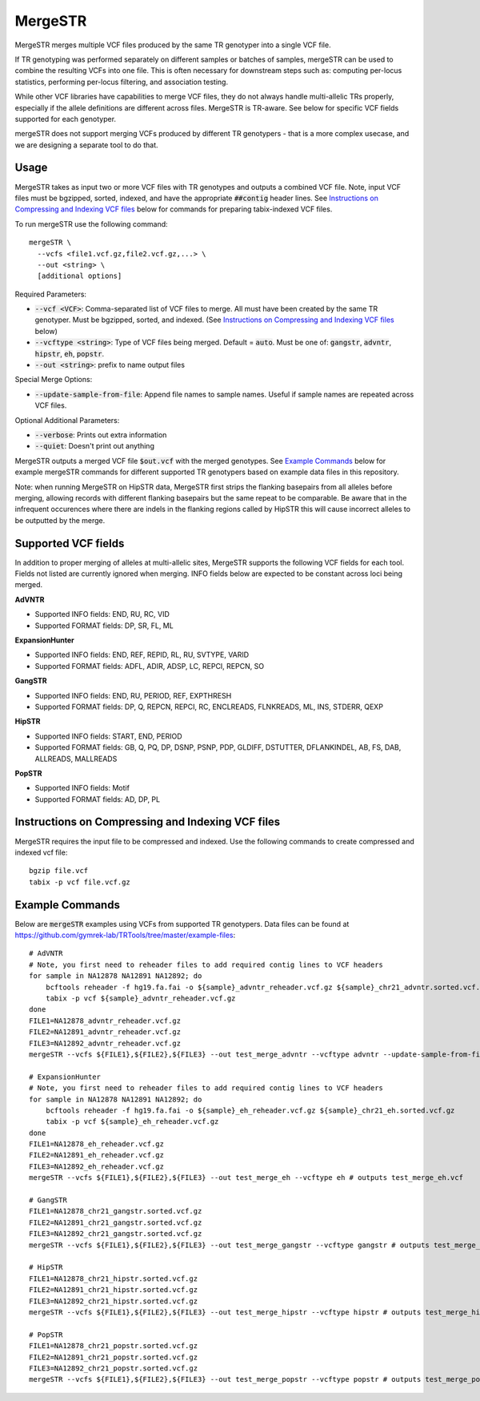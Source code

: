 .. overview_directive
.. |mergeSTR overview| replace:: MergeSTR merges multiple VCF files produced by the same TR genotyper into a single VCF file.
.. overview_directive_done

MergeSTR
========

|mergeSTR overview|

If TR genotyping was performed separately on different samples or batches of samples, mergeSTR can be used to combine the resulting VCFs into one file. This is often necessary for downstream steps such as: computing per-locus statistics, performing per-locus filtering, and association testing.

While other VCF libraries have capabilities to merge VCF files, they do not always handle multi-allelic TRs properly, especially if the allele definitions are different across files. MergeSTR is TR-aware. See below for specific VCF fields supported for each genotyper.

mergeSTR does not support merging VCFs produced by different TR genotypers - that is a more complex usecase, and we are designing a separate tool to do that.

Usage
-----
MergeSTR takes as input two or more VCF files with TR genotypes and outputs a combined VCF file. Note, input VCF files must be bgzipped, sorted, indexed, and have the appropriate :code:`##contig` header lines. See `Instructions on Compressing and Indexing VCF files`_ below for commands for preparing tabix-indexed VCF files.

To run mergeSTR use the following command::

	mergeSTR \
  	  --vcfs <file1.vcf.gz,file2.vcf.gz,...> \
  	  --out <string> \
  	  [additional options]

Required Parameters:

* :code:`--vcf <VCF>`: Comma-separated list of VCF files to merge. All must have been created by the same TR genotyper. Must be bgzipped, sorted, and indexed. (See `Instructions on Compressing and Indexing VCF files`_ below)
* :code:`--vcftype <string>`: Type of VCF files being merged. Default = :code:`auto`. Must be one of: :code:`gangstr`, :code:`advntr`, :code:`hipstr`, :code:`eh`, :code:`popstr`.
* :code:`--out <string>`: prefix to name output files

Special Merge Options:

* :code:`--update-sample-from-file`: Append file names to sample names. Useful if sample names are repeated across VCF files.

Optional Additional Parameters:

* :code:`--verbose`: Prints out extra information
* :code:`--quiet`: Doesn't print out anything

MergeSTR outputs a merged VCF file :code:`$out.vcf` with the merged genotypes. See `Example Commands`_ below for example mergeSTR commands for different supported TR genotypers based on example data files in this repository.

Note: when running MergeSTR on HipSTR data, MergeSTR first strips the flanking basepairs from all alleles before merging, allowing records with different flanking basepairs but the same repeat to be comparable.
Be aware that in the infrequent occurences where there are indels in the flanking regions called by HipSTR this will cause incorrect alleles to be outputted by the merge.

Supported VCF fields
--------------------

In addition to proper merging of alleles at multi-allelic sites, MergeSTR supports the following VCF fields for each tool. Fields not listed are currently ignored when merging. INFO fields below are expected to be constant across loci being merged.

**AdVNTR**

* Supported INFO fields: END, RU, RC, VID
* Supported FORMAT fields: DP, SR, FL, ML

**ExpansionHunter**

* Supported INFO fields: END, REF, REPID, RL, RU, SVTYPE, VARID
* Supported FORMAT fields: ADFL, ADIR, ADSP, LC, REPCI, REPCN, SO

**GangSTR**

* Supported INFO fields: END, RU, PERIOD, REF, EXPTHRESH
* Supported FORMAT fields: DP, Q, REPCN, REPCI, RC, ENCLREADS, FLNKREADS, ML, INS, STDERR, QEXP

**HipSTR**

* Supported INFO fields: START, END, PERIOD
* Supported FORMAT fields: GB, Q, PQ, DP, DSNP, PSNP, PDP, GLDIFF, DSTUTTER, DFLANKINDEL, AB, FS, DAB, ALLREADS, MALLREADS

**PopSTR**

* Supported INFO fields: Motif
* Supported FORMAT fields: AD, DP, PL

Instructions on Compressing and Indexing VCF files
--------------------------------------------------
MergeSTR requires the input file to be compressed and indexed. Use the following commands to create compressed and indexed vcf file::

  bgzip file.vcf
  tabix -p vcf file.vcf.gz

Example Commands
----------------

Below are :code:`mergeSTR` examples using VCFs from supported TR genotypers. Data files can be found at https://github.com/gymrek-lab/TRTools/tree/master/example-files::

  # AdVNTR
  # Note, you first need to reheader files to add required contig lines to VCF headers
  for sample in NA12878 NA12891 NA12892; do
      bcftools reheader -f hg19.fa.fai -o ${sample}_advntr_reheader.vcf.gz ${sample}_chr21_advntr.sorted.vcf.gz
      tabix -p vcf ${sample}_advntr_reheader.vcf.gz
  done
  FILE1=NA12878_advntr_reheader.vcf.gz
  FILE2=NA12891_advntr_reheader.vcf.gz
  FILE3=NA12892_advntr_reheader.vcf.gz
  mergeSTR --vcfs ${FILE1},${FILE2},${FILE3} --out test_merge_advntr --vcftype advntr --update-sample-from-file # outputs test_merge_advntr.vcf

  # ExpansionHunter
  # Note, you first need to reheader files to add required contig lines to VCF headers
  for sample in NA12878 NA12891 NA12892; do 
      bcftools reheader -f hg19.fa.fai -o ${sample}_eh_reheader.vcf.gz ${sample}_chr21_eh.sorted.vcf.gz
      tabix -p vcf ${sample}_eh_reheader.vcf.gz
  done
  FILE1=NA12878_eh_reheader.vcf.gz
  FILE2=NA12891_eh_reheader.vcf.gz
  FILE3=NA12892_eh_reheader.vcf.gz
  mergeSTR --vcfs ${FILE1},${FILE2},${FILE3} --out test_merge_eh --vcftype eh # outputs test_merge_eh.vcf

  # GangSTR
  FILE1=NA12878_chr21_gangstr.sorted.vcf.gz
  FILE2=NA12891_chr21_gangstr.sorted.vcf.gz
  FILE3=NA12892_chr21_gangstr.sorted.vcf.gz
  mergeSTR --vcfs ${FILE1},${FILE2},${FILE3} --out test_merge_gangstr --vcftype gangstr # outputs test_merge_gangstr.vcf

  # HipSTR
  FILE1=NA12878_chr21_hipstr.sorted.vcf.gz
  FILE2=NA12891_chr21_hipstr.sorted.vcf.gz
  FILE3=NA12892_chr21_hipstr.sorted.vcf.gz
  mergeSTR --vcfs ${FILE1},${FILE2},${FILE3} --out test_merge_hipstr --vcftype hipstr # outputs test_merge_hipstr.vcf

  # PopSTR
  FILE1=NA12878_chr21_popstr.sorted.vcf.gz
  FILE2=NA12891_chr21_popstr.sorted.vcf.gz
  FILE3=NA12892_chr21_popstr.sorted.vcf.gz
  mergeSTR --vcfs ${FILE1},${FILE2},${FILE3} --out test_merge_popstr --vcftype popstr # outputs test_merge_popstr.vcf
